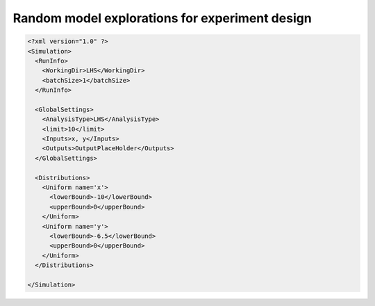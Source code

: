 .. _mc:

Random model explorations for experiment design
===============================================


.. code:: xml

  <?xml version="1.0" ?>
  <Simulation>
    <RunInfo>
      <WorkingDir>LHS</WorkingDir>
      <batchSize>1</batchSize>
    </RunInfo>

    <GlobalSettings>
      <AnalysisType>LHS</AnalysisType>
      <limit>10</limit>
      <Inputs>x, y</Inputs>
      <Outputs>OutputPlaceHolder</Outputs>
    </GlobalSettings>

    <Distributions>
      <Uniform name='x'>
        <lowerBound>-10</lowerBound>
        <upperBound>0</upperBound>
      </Uniform>
      <Uniform name='y'>
        <lowerBound>-6.5</lowerBound>
        <upperBound>0</upperBound>
      </Uniform>
    </Distributions>

  </Simulation>
